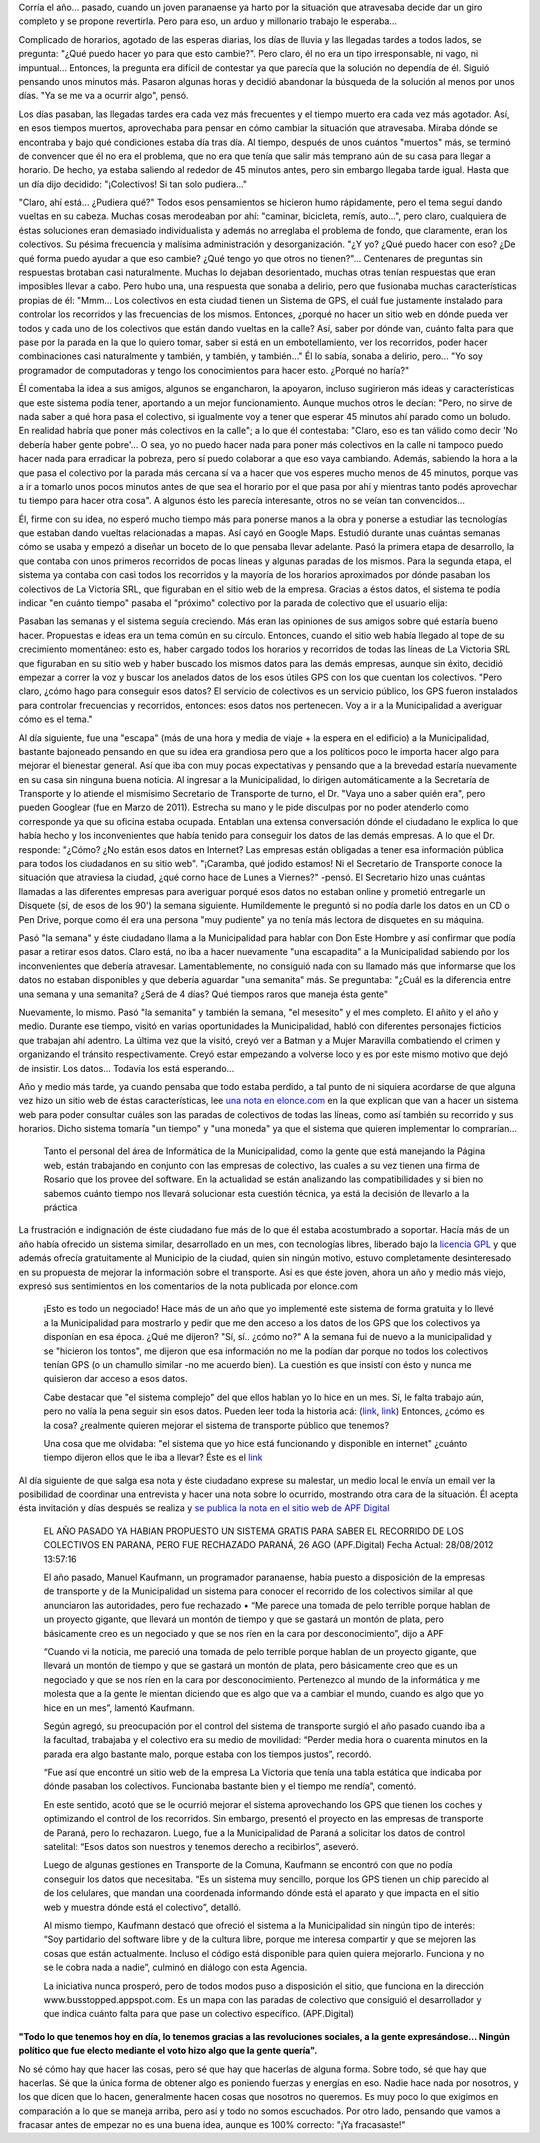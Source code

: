 .. link:
.. description:
.. tags: busstopped, paraná, proyectos, software libre
.. date: 2012/08/28 14:07:07
.. title: Historia colectiva
.. slug: historia-colectiva

Corría el año... pasado, cuando un joven paranaense ya harto por la
situación que atravesaba decide dar un giro completo y se propone
revertirla. Pero para eso, un arduo y millonario trabajo le esperaba...

Complicado de horarios, agotado de las esperas diarias, los días de
lluvia y las llegadas tardes a todos lados, se pregunta: "¿Qué puedo
hacer yo para que esto cambie?". Pero claro, él no era un tipo
irresponsable, ni vago, ni impuntual... Entonces, la pregunta era
difícil de contestar ya que parecía que la solución no dependía de él.
Siguió pensando unos minutos más. Pasaron algunas horas y decidió
abandonar la búsqueda de la solución al menos por unos días. "Ya se me
va a ocurrir algo", pensó.

Los días pasaban, las llegadas tardes era cada vez más frecuentes y el
tiempo muerto era cada vez más agotador. Así, en esos tiempos muertos,
aprovechaba para pensar en cómo cambiar la situación que atravesaba.
Miraba dónde se encontraba y bajo qué condiciones estaba día tras día.
Al tiempo, después de unos cuántos "muertos" más, se terminó de
convencer que él no era el problema, que no era que tenía que salir más
temprano aún de su casa para llegar a horario. De hecho, ya estaba
saliendo al rededor de 45 minutos antes, pero sin embargo llegaba tarde
igual. Hasta que un día dijo decidido: "¡Colectivos! Si tan solo
pudiera..."

"Claro, ahí está... ¿Pudiera qué?" Todos esos pensamientos se hicieron
humo rápidamente, pero el tema seguí dando vueltas en su cabeza. Muchas
cosas merodeaban por ahí: "caminar, bicicleta, remís, auto...", pero
claro, cualquiera de éstas soluciones eran demasiado individualista y
además no arreglaba el problema de fondo, que claramente, eran los
colectivos. Su pésima frecuencia y malísima administración y
desorganización. "¿Y yo? ¿Qué puedo hacer con eso? ¿De qué forma puedo
ayudar a que eso cambie? ¿Qué tengo yo que otros no tienen?"...
Centenares de preguntas sin respuestas brotaban casi naturalmente.
Muchas lo dejaban desorientado, muchas otras tenían respuestas que eran
imposibles llevar a cabo. Pero hubo una, una respuesta que sonaba a
delirio, pero que fusionaba muchas características propias de él:
"Mmm... Los colectivos en esta ciudad tienen un Sistema de GPS, el cuál
fue justamente instalado para controlar los recorridos y las frecuencias
de los mismos. Entonces, ¿porqué no hacer un sitio web en dónde pueda
ver todos y cada uno de los colectivos que están dando vueltas en la
calle? Así, saber por dónde van, cuánto falta para que pase por la
parada en la que lo quiero tomar, saber si está en un embotellamiento,
ver los recorridos, poder hacer combinaciones casi naturalmente y
también, y también, y también..." Él lo sabía, sonaba a delirio, pero...
"Yo soy programador de computadoras y tengo los conocimientos para hacer
esto. ¿Porqué no haría?"

Él comentaba la idea a sus amigos, algunos se engancharon, la apoyaron,
incluso sugirieron más ideas y características que este sistema podía
tener, aportando a un mejor funcionamiento. Aunque muchos otros le
decían: "Pero, no sirve de nada saber a qué hora pasa el colectivo, si
igualmente voy a tener que esperar 45 minutos ahí parado como un boludo.
En realidad habría que poner más colectivos en la calle"; a lo que él
contestaba: "Claro, eso es tan válido como decir 'No debería haber gente
pobre'... O sea, yo no puedo hacer nada para poner más colectivos en la
calle ni tampoco puedo hacer nada para erradicar la pobreza, pero sí
puedo colaborar a que eso vaya cambiando. Además, sabiendo la hora a la
que pasa el colectivo por la parada más cercana sí va a hacer que vos
esperes mucho menos de 45 minutos, porque vas a ir a tomarlo unos pocos
minutos antes de que sea el horario por el que pasa por ahí y mientras
tanto podés aprovechar tu tiempo para hacer otra cosa". A algunos ésto
les parecía interesante, otros no se veían tan convencidos...

Él, firme con su idea, no esperó mucho tiempo más para ponerse manos a
la obra y ponerse a estudiar las tecnologías que estaban dando vueltas
relacionadas a mapas. Así cayó en Google Maps. Estudió durante unas
cuántas semanas cómo se usaba y empezó a diseñar un boceto de lo que
pensaba llevar adelante. Pasó la primera etapa de desarrollo, la que
contaba con unos primeros recorridos de pocas líneas y algunas paradas
de los mismos. Para la segunda etapa, el sistema ya contaba con casi
todos los recorridos y la mayoría de los horarios aproximados por dónde
pasaban los colectivos de La Victoria SRL, que figuraban en el sitio web
de la empresa. Gracias a éstos datos, el sistema te podía indicar "en
cuánto tiempo" pasaba el "próximo" colectivo por la parada de colectivo
que el usuario elija:

.. image:: http://humitos.files.wordpress.com/2012/08/horario-parada-colectivo1.png
   :width: 580px
   :target: http://humitos.files.wordpress.com/2012/08/horario-parada-colectivo1.png

Pasaban las semanas y el sistema seguía creciendo. Más eran las
opiniones de sus amigos sobre qué estaría bueno hacer. Propuestas e
ideas era un tema común en su círculo. Entonces, cuando el sitio web
había llegado al tope de su crecimiento momentáneo: esto es, haber
cargado todos los horarios y recorridos de todas las líneas de La
Victoria SRL que figuraban en su sitio web y haber buscado los mismos
datos para las demás empresas, aunque sin éxito, decidió empezar a
correr la voz y buscar los anelados datos de los esos útiles GPS con los
que cuentan los colectivos. "Pero claro, ¿cómo hago para conseguir esos
datos? El servicio de colectivos es un servicio público, los GPS fueron
instalados para controlar frecuencias y recorridos, entonces: esos datos
nos pertenecen. Voy a ir a la Municipalidad a averiguar cómo es el
tema."

Al día siguiente, fue una "escapa" (más de una hora y media de viaje +
la espera en el edificio) a la Municipalidad, bastante bajoneado
pensando en que su idea era grandiosa pero que a los políticos poco le
importa hacer algo para mejorar el bienestar general. Así que iba con
muy pocas expectativas y pensando que a la brevedad estaría nuevamente
en su casa sin ninguna buena noticia. Al ingresar a la Municipalidad, lo
dirigen automáticamente a la Secretaría de Transporte y lo atiende el
mismísimo Secretario de Transporte de turno, el Dr. "Vaya uno a saber
quién era", pero pueden Googlear (fue en Marzo de 2011). Estrecha su
mano y le pide disculpas por no poder atenderlo como corresponde ya que
su oficina estaba ocupada. Entablan una extensa conversación dónde el
ciudadano le explica lo que había hecho y los inconvenientes que había
tenido para conseguir los datos de las demás empresas. A lo que el Dr.
responde: "¿Cómo? ¿No están esos datos en Internet? Las empresas están
obligadas a tener esa información pública para todos los ciudadanos en
su sitio web". "¡Caramba, qué jodido estamos! Ni el Secretario de
Transporte conoce la situación que atraviesa la ciudad, ¿qué corno hace
de Lunes a Viernes?" -pensó. El Secretario hizo unas cuántas llamadas a
las diferentes empresas para averiguar porqué esos datos no estaban
online y prometió entregarle un Disquete (sí, de esos de los 90') la
semana siguiente. Humildemente le preguntó si no podía darle los datos
en un CD o Pen Drive, porque como él era una persona "muy pudiente" ya
no tenía más lectora de disquetes en su máquina.

Pasó "la semana" y éste ciudadano llama a la Municipalidad para hablar
con Don Este Hombre y así confirmar que podía pasar a retirar esos
datos. Claro está, no iba a hacer nuevamente "una escapadita" a la
Municipalidad sabiendo por los inconvenientes que debería atravesar.
Lamentablemente, no consiguió nada con su llamado más que informarse que
los datos no estaban disponibles y que debería aguardar "una semanita"
más. Se preguntaba: "¿Cuál es la diferencia entre una semana y una
semanita? ¿Será de 4 días? Qué tiempos raros que maneja ésta gente"

Nuevamente, lo mismo. Pasó "la semanita" y también la semana, "el
mesesito" y el mes completo. El añito y el año y medio. Durante ese
tiempo, visitó en varias oportunidades la Municipalidad, habló con
diferentes personajes ficticios que trabajan ahí adentro. La última vez
que la visitó, creyó ver a Batman y a Mujer Maravilla combatiendo el
crimen y organizando el tránsito respectivamente. Creyó estar empezando
a volverse loco y es por este mismo motivo que dejó de insistir. Los
datos... Todavía los está esperando...

Año y medio más tarde, ya cuando pensaba que todo estaba perdido, a tal
punto de ni siquiera acordarse de que alguna vez hizo un sitio web de
éstas características, lee `una nota en
elonce.com <http://www.elonce.com/secciones/departamentales/273876-se-podr-consultar-en-internet-el-tiempo-restante-para-que-el-colectivo-llegue-a-la-parada.htm>`__ en
la que explican que van a hacer un sistema web para poder consultar
cuáles son las paradas de colectivos de todas las líneas, como así
también su recorrido y sus horarios. Dicho sistema tomaría "un tiempo" y
"una moneda" ya que el sistema que quieren implementar lo comprarían...

    Tanto el personal del área de Informática de la Municipalidad, como
    la gente que está manejando la Página web, están trabajando en
    conjunto con las empresas de colectivo, las cuales a su vez tienen
    una firma de Rosario que los provee del software. En la actualidad
    se están analizando las compatibilidades y si bien no sabemos cuánto
    tiempo nos llevará solucionar esta cuestión técnica, ya está la
    decisión de llevarlo a la práctica

La frustración e indignación de éste ciudadano fue más de lo que él
estaba acostumbrado a soportar. Hacía más de un año había ofrecido un
sistema similar, desarrollado en un mes, con tecnologías libres,
liberado bajo la `licencia GPL <http://www.gnu.org/copyleft/gpl.html>`__
y que además ofrecía gratuitamente al Municipio de la ciudad, quien sin
ningún motivo, estuvo completamente desinteresado en su propuesta de
mejorar la información sobre el transporte. Así es que éste joven, ahora
un año y medio más viejo, expresó sus sentimientos en los comentarios de
la nota publicada por elonce.com

    ¡Esto es todo un negociado! Hace más de un año que yo implementé
    este sistema de forma gratuita y lo llevé a la Municipalidad para
    mostrarlo y pedir que me den acceso a los datos de los GPS que los
    colectivos ya disponían en esa época. ¿Qué me dijeron? "Sí, sí..
    ¿cómo no?" A la semana fui de nuevo a la municipalidad y se
    "hicieron los tontos", me dijeron que esa información no me la
    podían dar porque no todos los colectivos tenían GPS (o un chamullo
    similar -no me acuerdo bien). La cuestión es que insistí con ésto y
    nunca me quisieron dar acceso a esos datos.

    Cabe destacar que "el sistema complejo" del que ellos hablan yo lo
    hice en un mes. Sí, le falta trabajo aún, pero no valía la pena
    seguir sin esos datos. Pueden leer toda la historia acá:
    (`link <http://humitos.wordpress.com/2011/03/02/first-bus-stopped-released/>`__,
    `link <http://humitos.wordpress.com/2011/04/05/desorganizacion-del-transporte-urbano/>`__)
    Entonces, ¿cómo es la cosa? ¿realmente quieren mejorar el sistema de
    transporte público que tenemos?

    Una cosa que me olvidaba: "el sistema que yo hice está funcionando y
    disponible en internet" ¿cuánto tiempo dijeron ellos que le iba a
    llevar? Éste es el `link <http://busstopped.appspot.com>`__

Al día siguiente de que salga esa nota y éste ciudadano exprese su
malestar, un medio local le envía un email ver la posibilidad de
coordinar una entrevista y hacer una nota sobre lo ocurrido, mostrando
otra cara de la situación. Él acepta ésta invitación y días después se
realiza y `se publica la nota en el sitio web de APF
Digital <http://www.apfdigital.com.ar/despachos.asp?cod_des=196481&ID_Seccion=21>`__

    EL AÑO PASADO YA HABIAN PROPUESTO UN SISTEMA GRATIS PARA SABER EL
    RECORRIDO DE LOS COLECTIVOS EN PARANA, PERO FUE RECHAZADO PARANÁ, 26
    AGO (APF.Digital) Fecha Actual: 28/08/2012 13:57:16

    El año pasado, Manuel Kaufmann, un programador paranaense, había
    puesto a disposición de la empresas de transporte y de la
    Municipalidad un sistema para conocer el recorrido de los colectivos
    similar al que anunciaron las autoridades, pero fue rechazado • “Me
    parece una tomada de pelo terrible porque hablan de un proyecto
    gigante, que llevará un montón de tiempo y que se gastará un montón
    de plata, pero básicamente creo es un negociado y que se nos ríen en
    la cara por desconocimiento”, dijo a APF

    “Cuando vi la noticia, me pareció una tomada de pelo terrible porque
    hablan de un proyecto gigante, que llevará un montón de tiempo y que
    se gastará un montón de plata, pero básicamente creo que es un
    negociado y que se nos ríen en la cara por desconocimiento.
    Pertenezco al mundo de la informática y me molesta que a la gente le
    mientan diciendo que es algo que va a cambiar el mundo, cuando es
    algo que yo hice en un mes”, lamentó Kaufmann.

    Según agregó, su preocupación por el control del sistema de
    transporte surgió el año pasado cuando iba a la facultad, trabajaba
    y el colectivo era su medio de movilidad: “Perder media hora o
    cuarenta minutos en la parada era algo bastante malo, porque estaba
    con los tiempos justos”, recordó.

    “Fue así que encontré un sitio web de la empresa La Victoria que
    tenía una tabla estática que indicaba por dónde pasaban los
    colectivos. Funcionaba bastante bien y el tiempo me rendía”,
    comentó.

    En este sentido, acotó que se le ocurrió mejorar el sistema
    aprovechando los GPS que tienen los coches y optimizando el control
    de los recorridos. Sin embargo, presentó el proyecto en las empresas
    de transporte de Paraná, pero lo rechazaron. Luego, fue a la
    Municipalidad de Paraná a solicitar los datos de control satelital:
    “Esos datos son nuestros y tenemos derecho a recibirlos”, aseveró.

    Luego de algunas gestiones en Transporte de la Comuna, Kaufmann se
    encontró con que no podía conseguir los datos que necesitaba. “Es un
    sistema muy sencillo, porque los GPS tienen un chip parecido al de
    los celulares, que mandan una coordenada informando dónde está el
    aparato y que impacta en el sitio web y muestra dónde está el
    colectivo”, detalló.

    Al mismo tiempo, Kaufmann destacó que ofreció el sistema a la
    Municipalidad sin ningún tipo de interés: “Soy partidario del
    software libre y de la cultura libre, porque me interesa compartir y
    que se mejoren las cosas que están actualmente. Incluso el código
    está disponible para quien quiera mejorarlo. Funciona y no se le
    cobra nada a nadie”, culminó en diálogo con esta Agencia.

    La iniciativa nunca prosperó, pero de todos modos puso a disposición
    el sitio, que funciona en la dirección www.busstopped.appspot.com.
    Es un mapa con las paradas de colectivo que consiguió el
    desarrollador y que indica cuánto falta para que pase un colectivo
    específico. (APF.Digital)

**"Todo lo que tenemos hoy en día, lo tenemos gracias a las revoluciones
sociales, a la gente expresándose... Ningún político que fue electo
mediante el voto hizo algo que la gente quería".**

No sé cómo hay que hacer las cosas, pero sé que hay que hacerlas de
alguna forma. Sobre todo, sé que hay que hacerlas. Sé que la única forma
de obtener algo es poniendo fuerzas y energías en eso. Nadie hace nada
por nosotros, y los que dicen que lo hacen, generalmente hacen cosas que
nosotros no queremos. Es muy poco lo que exigimos en comparación a lo
que se maneja arriba, pero así y todo no somos escuchados. Por otro
lado, pensando que vamos a fracasar antes de empezar no es una buena
idea, aunque es 100% correcto: "¡Ya fracasaste!"
